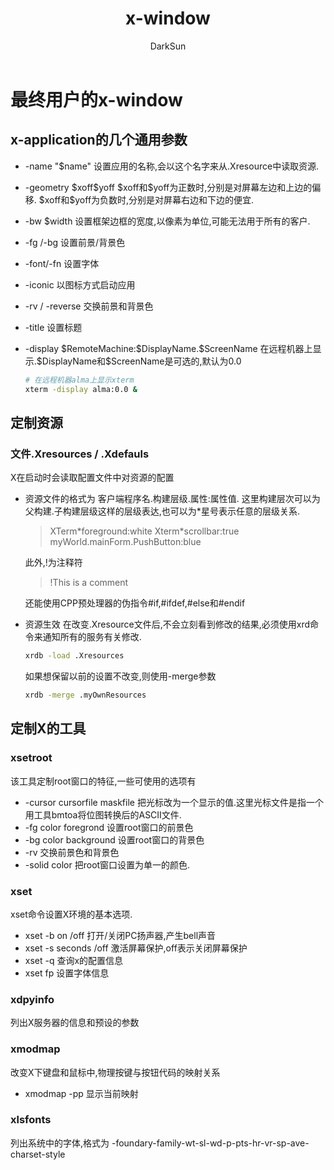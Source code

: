 #+TITLE: x-window
#+AUTHOR: DarkSun
#+EMAIL: lujun9972@gmail.com
#+OPTIONS: H3 num:nil toc:nil \n:nil ::t |:t ^:nil -:nil f:t *:t <:t

* 最终用户的x-window
** x-application的几个通用参数
   * -name "$name"
     设置应用的名称,会以这个名字来从.Xresource中读取资源.
   * -geometry $xoff$yoff
     $xoff和$yoff为正数时,分别是对屏幕左边和上边的偏移. 
     $xoff和$yoff为负数时,分别是对屏幕右边和下边的便宜.
   * -bw $width
     设置框架边框的宽度,以像素为单位,可能无法用于所有的客户.
   * -fg /-bg
     设置前景/背景色
   * -font/-fn
     设置字体
   * -iconic
     以图标方式启动应用
   * -rv / -reverse
     交换前景和背景色
   * -title
     设置标题
   * -display $RemoteMachine:$DisplayName.$ScreenName
     在远程机器上显示.$DisplayName和$ScreenName是可选的,默认为0.0
     #+BEGIN_SRC sh
       # 在远程机器alma上显示xterm
       xterm -display alma:0.0 &
     #+END_SRC
     
** 定制资源
*** 文件.Xresources / .Xdefauls
    X在启动时会读取配置文件中对资源的配置
    * 资源文件的格式为
      客户端程序名.构建层级.属性:属性值.
      这里构建层次可以为父构建.子构建层级这样的层级表达,也可以为*星号表示任意的层级关系.
      #+BEGIN_QUOTE
      XTerm*foreground:white
      Xterm*scrollbar:true
      myWorld.mainForm.PushButton:blue
      #+END_QUOTE
      此外,!为注释符
      #+BEGIN_QUOTE
      !This is a comment
      #+END_QUOTE
      还能使用CPP预处理器的伪指令#if,#ifdef,#else和#endif
    * 资源生效
      在改变.Xresource文件后,不会立刻看到修改的结果,必须使用xrd命令来通知所有的服务有关修改.
      #+BEGIN_SRC sh
        xrdb -load .Xresources 
      #+END_SRC
      如果想保留以前的设置不改变,则使用-merge参数
      #+BEGIN_SRC sh
        xrdb -merge .myOwnResources      
      #+END_SRC
** 定制X的工具
*** xsetroot
    该工具定制root窗口的特征,一些可使用的选项有
    * -cursor cursorfile maskfile
      把光标改为一个显示的值.这里光标文件是指一个用工具bmtoa将位图转换后的ASCII文件.
    * -fg color foregrond
      设置root窗口的前景色
    * -bg color background
      设置root窗口的背景色
    * -rv
      交换前景色和背景色
    * -solid color
      把root窗口设置为单一的颜色.    
*** xset
    xset命令设置X环境的基本选项.
    * xset -b on /off
      打开/关闭PC扬声器,产生bell声音
    * xset -s seconds /off
      激活屏幕保护,off表示关闭屏幕保护
    * xset -q
      查询x的配置信息
    * xset fp
      设置字体信息
*** xdpyinfo
    列出X服务器的信息和预设的参数
*** xmodmap
    改变X下键盘和鼠标中,物理按键与按钮代码的映射关系
    * xmodmap -pp
      显示当前映射
*** xlsfonts
    列出系统中的字体,格式为
    -foundary-family-wt-sl-wd-p-pts-hr-vr-sp-ave-charset-style

